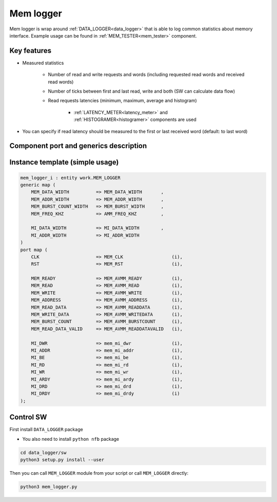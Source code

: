 .. _mem_logger:

Mem logger
------------------

Mem logger is wrap around :ref:`DATA_LOGGER<data_logger>` that is able to log common statistics about memory interface.
Example usage can be found in :ref:`MEM_TESTER<mem_tester>` component.

Key features
^^^^^^^^^^^^^^^^^^^^^

* Measured statistics

    * Number of read and write requests and words (including requested read words and received read words)
    * Number of ticks between first and last read, write and both (SW can calculate data flow)
    * Read requests latencies (minimum, maximum, average and histogram)

        * :ref:`LATENCY_METER<latency_meter>` and :ref:`HISTOGRAMER<histogramer>` components are used 

* You can specify if read latency should be measured to the first or last received word (default: to last word)


Component port and generics description
^^^^^^^^^^^^^^^^^^^^^

.. vhdl:autoentity:: MEM_LOGGER
   :noautogenerics:


Instance template (simple usage)
^^^^^^^^^^^^^^^^^^^^^

.. code-block::

    mem_logger_i : entity work.MEM_LOGGER
    generic map (    
        MEM_DATA_WIDTH          => MEM_DATA_WIDTH       ,
        MEM_ADDR_WIDTH          => MEM_ADDR_WIDTH       ,
        MEM_BURST_COUNT_WIDTH   => MEM_BURST_WIDTH      ,
        MEM_FREQ_KHZ            => AMM_FREQ_KHZ         ,

        MI_DATA_WIDTH           => MI_DATA_WIDTH        ,
        MI_ADDR_WIDTH           => MI_ADDR_WIDTH
    )
    port map (    
        CLK                     => MEM_CLK                  (i),
        RST                     => MEM_RST                  (i),
    
        MEM_READY               => MEM_AVMM_READY           (i),
        MEM_READ                => MEM_AVMM_READ            (i),
        MEM_WRITE               => MEM_AVMM_WRITE           (i),
        MEM_ADDRESS             => MEM_AVMM_ADDRESS         (i),
        MEM_READ_DATA           => MEM_AVMM_READDATA        (i),
        MEM_WRITE_DATA          => MEM_AVMM_WRITEDATA       (i),
        MEM_BURST_COUNT         => MEM_AVMM_BURSTCOUNT      (i),
        MEM_READ_DATA_VALID     => MEM_AVMM_READDATAVALID   (i),
    
        MI_DWR                  => mem_mi_dwr               (i),
        MI_ADDR                 => mem_mi_addr              (i),
        MI_BE                   => mem_mi_be                (i),
        MI_RD                   => mem_mi_rd                (i),
        MI_WR                   => mem_mi_wr                (i),
        MI_ARDY                 => mem_mi_ardy              (i),
        MI_DRD                  => mem_mi_drd               (i),
        MI_DRDY                 => mem_mi_drdy              (i)
    );



Control SW
^^^^^^^^^^^^^^^^^^^^^

First install ``DATA_LOGGER`` package

* You also need to install ``python nfb`` package

.. code-block::

    cd data_logger/sw
    python3 setup.py install --user


Then you can call ``MEM_LOGGER`` module from your script or call ``MEM_LOGGER`` directly:

.. code-block::

    python3 mem_logger.py
